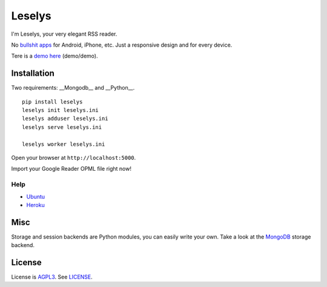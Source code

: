 Leselys
=======

I'm Leselys, your very elegant RSS reader.

No `bullshit apps`_ for Android, iPhone, etc. Just a responsive design and for every device.

Tere is a `demo here`_ (demo/demo).

Installation
------------

Two requirements: __Mongodb__ and __Python__.

::

	pip install leselys
	leselys init leselys.ini
	leselys adduser leselys.ini
	leselys serve leselys.ini

	leselys worker leselys.ini

Open your browser at ``http://localhost:5000``.

Import your Google Reader OPML file right now!

Help
~~~~

* `Ubuntu`_
* `Heroku`_


Misc
----

Storage and session backends are Python modules, you can easily write your own. Take a look at the `MongoDB`_ storage backend.

License
-------

License is `AGPL3`_. See `LICENSE`_.

.. _bullshit apps: http://tommorris.org/posts/8070
.. _demo here: https://leselys.herokuapp.com
.. _MongoDB: https://github.com/socketubs/leselys/blob/master/leselys/backends/_mongodb.py
.. _Ubuntu: https://github.com/socketubs/leselys/tree/master/docs/ubuntu.rst 
.. _Heroku: https://github.com/socketubs/leselys/tree/master/docs/heroku.rst
.. _AGPL3: http://www.gnu.org/licenses/agpl.html
.. _LICENSE: https://raw.github.com/socketubs/leselys/master/LICENSE
